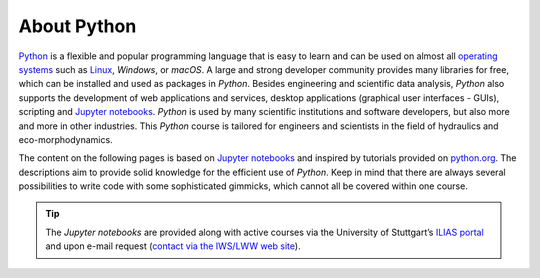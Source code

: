 About Python
============

`Python <https://www.python.org>`__ is a flexible and  popular programming language that is easy to learn and  can be used on almost all `operating systems <https://en.wikipedia.org/wiki/Operating_system>`__ such as `Linux <https://www.linux.org/>`__, *Windows*, or *macOS*. A large and  strong developer community provides many libraries for free, which can be installed and  used as packages in *Python*. Besides engineering and  scientific data analysis, *Python* also supports the development of web applications and  services, desktop applications (graphical user interfaces - GUIs), scripting and  `Jupyter notebooks <https://jupyter.org/>`__. *Python* is used by many scientific institutions and  software developers, but also more and  more in other industries. This *Python* course is tailored for engineers and  scientists in the field of hydraulics and  eco-morphodynamics. 

The content on the following pages is based on `Jupyter notebooks <https://jupyter.org/>`__ and  inspired by tutorials provided on `python.org <https://docs.python.org/3/tutorial/index.html>`__. The descriptions aim to provide solid knowledge for the efficient use of *Python*. Keep in mind that there are always several possibilities to write code with some sophisticated gimmicks, which cannot all be covered within one course.

.. tip::
   The *Jupyter notebooks* are provided along with active courses via the University of Stuttgart’s `ILIAS portal <https://ilias3.uni-stuttgart.de/goto_Uni_Stuttgart_crs_2101155.html>`__ and  upon e-mail request (`contact via the IWS/LWW web site <https://www.iws.uni-stuttgart.de/institut/team/Schwindt/>`__).

